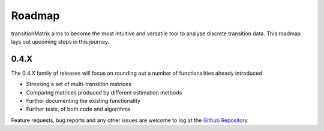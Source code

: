 Roadmap
=========================

transitionMatrix aims to become the most intuitive and versatile tool to analyse discrete transition data. This roadmap lays out upcoming steps in this journey.

0.4.X
--------------------------

The 0.4.X family of releases will focus on rounding out a number of functionalities already introduced

- Stressing a set of multi-transition matrices
- Comparing matrices produced by different estimation methods
- Further documenting the existing functionality
- Further tests, of both code and algorithms

Feature requests, bug reports and any other issues are welcome to log at the `Github Repository <https://github.com/open-risk/transitionMatrix>`_